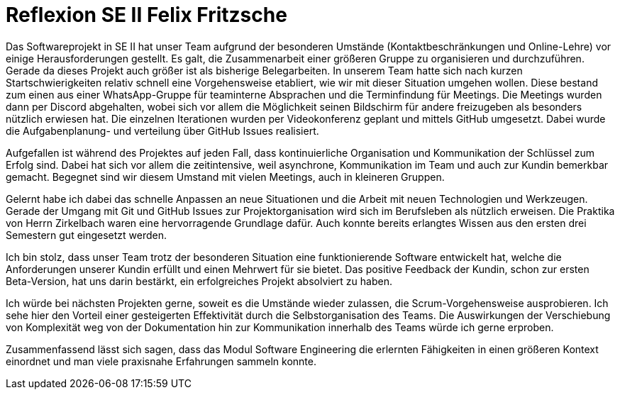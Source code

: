 = Reflexion SE II Felix Fritzsche

Das Softwareprojekt in SE II hat unser Team aufgrund der besonderen Umstände (Kontaktbeschränkungen und Online-Lehre) vor einige Herausforderungen gestellt. Es galt, die Zusammenarbeit einer größeren Gruppe zu organisieren und durchzuführen. Gerade da dieses Projekt auch größer ist als bisherige Belegarbeiten. In unserem Team hatte sich nach kurzen Startschwierigkeiten relativ schnell eine Vorgehensweise etabliert, wie wir mit dieser Situation umgehen wollen. Diese bestand zum einen aus einer WhatsApp-Gruppe für teaminterne Absprachen und die Terminfindung für Meetings. Die Meetings wurden dann per Discord abgehalten, wobei sich vor allem die Möglichkeit seinen Bildschirm für andere freizugeben als besonders nützlich erwiesen hat. Die einzelnen Iterationen wurden per Videokonferenz geplant und mittels GitHub umgesetzt. Dabei wurde die Aufgabenplanung- und verteilung über GitHub Issues realisiert.

Aufgefallen ist während des Projektes auf jeden Fall, dass kontinuierliche Organisation und Kommunikation der Schlüssel zum Erfolg sind. Dabei hat sich vor allem die zeitintensive, weil asynchrone, Kommunikation im Team und auch zur Kundin bemerkbar gemacht. Begegnet sind wir diesem Umstand mit vielen Meetings, auch in kleineren Gruppen.

Gelernt habe ich dabei das schnelle Anpassen an neue Situationen und die Arbeit mit neuen Technologien und Werkzeugen. Gerade der Umgang mit Git und GitHub Issues zur Projektorganisation wird sich im Berufsleben als nützlich erweisen. Die Praktika von Herrn Zirkelbach waren eine hervorragende Grundlage dafür. Auch konnte bereits erlangtes Wissen aus den ersten drei Semestern gut eingesetzt werden.

Ich bin stolz, dass unser Team trotz der besonderen Situation eine funktionierende Software entwickelt hat, welche die Anforderungen unserer Kundin erfüllt und einen Mehrwert für sie bietet. Das positive Feedback der Kundin, schon zur ersten Beta-Version, hat uns darin bestärkt, ein erfolgreiches Projekt absolviert zu haben.

Ich würde bei nächsten Projekten gerne, soweit es die Umstände wieder zulassen, die Scrum-Vorgehensweise ausprobieren. Ich sehe hier den Vorteil einer gesteigerten Effektivität durch die Selbstorganisation des Teams. Die Auswirkungen der Verschiebung von Komplexität weg von der Dokumentation hin zur Kommunikation innerhalb des Teams würde ich gerne erproben.

Zusammenfassend lässt sich sagen, dass das Modul Software Engineering die erlernten Fähigkeiten in einen größeren Kontext einordnet und man viele praxisnahe Erfahrungen sammeln konnte.

